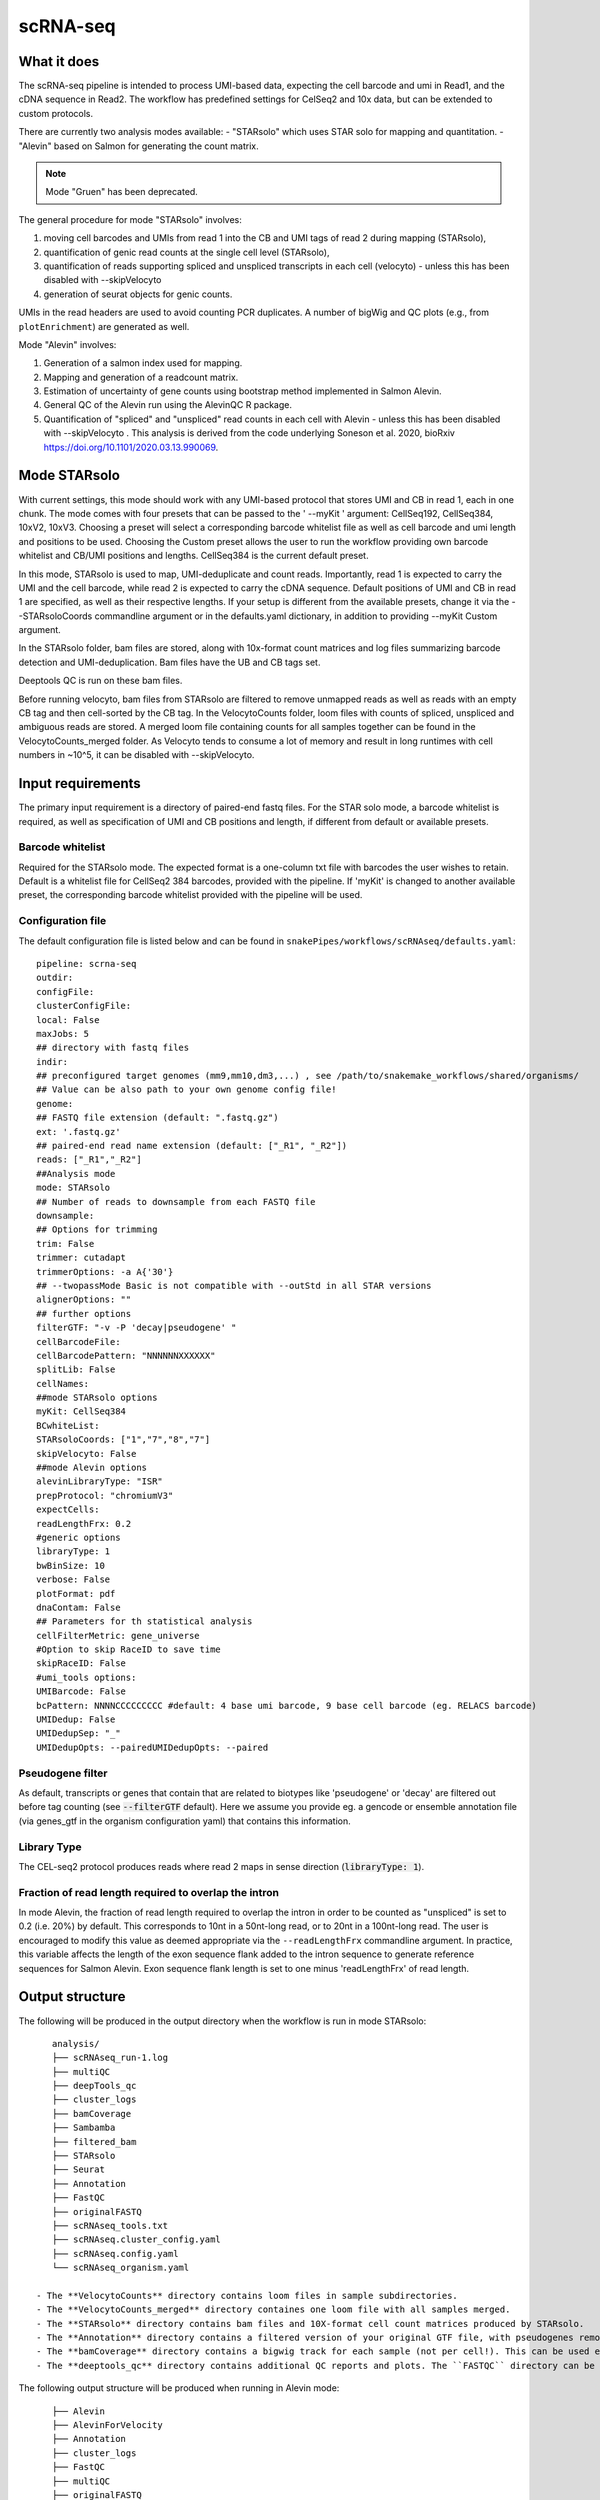 .. _scRNA-seq:

scRNA-seq
=========

What it does
------------

The scRNA-seq pipeline is intended to process UMI-based data, expecting the cell barcode and umi in Read1, and the cDNA sequence in Read2. The workflow has predefined settings for CelSeq2 and 10x data, but can be extended to custom protocols.

There are currently two analysis modes available:
- "STARsolo" which uses STAR solo for mapping and quantitation.
- "Alevin" based on Salmon for generating the count matrix.

.. note:: Mode "Gruen" has been deprecated.

The general procedure for mode "STARsolo" involves:

1. moving cell barcodes and UMIs from read 1 into the CB and UMI tags of read 2 during mapping (STARsolo),
2. quantification of genic read counts at the single cell level (STARsolo),
3. quantification of reads supporting spliced and unspliced transcripts in each cell (velocyto) - unless this has been disabled with --skipVelocyto
4. generation of seurat objects for genic counts.

UMIs in the read headers are used to avoid counting PCR duplicates. A number of bigWig and QC plots (e.g., from ``plotEnrichment``) are generated as well.

Mode "Alevin" involves:

1. Generation of a salmon index used for mapping.
2. Mapping and generation of a readcount matrix.
3. Estimation of uncertainty of gene counts using bootstrap method implemented in Salmon Alevin.
4. General QC of the Alevin run using the AlevinQC R package.
5. Quantification of "spliced" and "unspliced" read counts in each cell with Alevin - unless this has been disabled with --skipVelocyto . This analysis is derived from the code underlying Soneson et al.  2020, bioRxiv https://doi.org/10.1101/2020.03.13.990069. 

.. image:: ../images/scRNAseq_pipeline.png


Mode STARsolo
-------------

With current settings, this mode should work with any UMI-based protocol that stores UMI and CB in read 1, each in one chunk. 
The mode comes with four presets that can be passed to the ' --myKit ' argument: CellSeq192, CellSeq384, 10xV2, 10xV3. Choosing a preset will select a corresponding barcode whitelist file as well as cell barcode and umi length and positions to be used. Choosing the Custom preset allows the user to run the workflow providing own barcode whitelist and CB/UMI positions and lengths. CellSeq384 is the current default preset.

In this mode, STARsolo is used to map, UMI-deduplicate and count reads. Importantly, read 1 is expected to carry the UMI and the cell barcode, while read 2 is expected to carry the cDNA sequence. Default positions of UMI and CB in read 1 are specified, as well as their respective lengths. If your setup is different from the available presets, change it via the --STARsoloCoords commandline argument or in the defaults.yaml dictionary, in addition to providing --myKit Custom argument.

In the STARsolo folder, bam files are stored, along with 10x-format count matrices and log files summarizing barcode detection and UMI-deduplication.
Bam files have the UB and CB tags set.

Deeptools QC is run on these bam files.

Before running velocyto, bam files from STARsolo are filtered to remove unmapped reads as well as reads with an empty CB tag and then cell-sorted by the CB tag.
In the VelocytoCounts folder, loom files with counts of spliced, unspliced and ambiguous reads are stored. A merged loom file containing counts for all samples together can be found in the VelocytoCounts_merged folder. As Velocyto tends to consume a lot of memory and result in long runtimes with cell numbers in ~10^5, it can be disabled with --skipVelocyto.


Input requirements
------------------

The primary input requirement is a directory of paired-end fastq files. For the STAR solo mode, a barcode whitelist is required, as well as specification of UMI and CB positions and length, if different from default or available presets.

Barcode whitelist
~~~~~~~~~~~~~~~~~

Required for the STARsolo mode. The expected format is a one-column txt file with barcodes the user wishes to retain. Default is a whitelist file for CellSeq2 384 barcodes, provided with the pipeline. If 'myKit' is changed to another available preset, the corresponding barcode whitelist provided with the pipeline will be used.


Configuration file
~~~~~~~~~~~~~~~~~~

The default configuration file is listed below and can be found in ``snakePipes/workflows/scRNAseq/defaults.yaml``::

    pipeline: scrna-seq
    outdir:
    configFile:
    clusterConfigFile:
    local: False
    maxJobs: 5
    ## directory with fastq files
    indir:
    ## preconfigured target genomes (mm9,mm10,dm3,...) , see /path/to/snakemake_workflows/shared/organisms/
    ## Value can be also path to your own genome config file!
    genome:
    ## FASTQ file extension (default: ".fastq.gz")
    ext: '.fastq.gz'
    ## paired-end read name extension (default: ["_R1", "_R2"])
    reads: ["_R1","_R2"]
    ##Analysis mode
    mode: STARsolo
    ## Number of reads to downsample from each FASTQ file
    downsample:
    ## Options for trimming
    trim: False
    trimmer: cutadapt
    trimmerOptions: -a A{'30'}
    ## --twopassMode Basic is not compatible with --outStd in all STAR versions
    alignerOptions: ""
    ## further options
    filterGTF: "-v -P 'decay|pseudogene' "
    cellBarcodeFile:
    cellBarcodePattern: "NNNNNNXXXXXX"
    splitLib: False
    cellNames:
    ##mode STARsolo options
    myKit: CellSeq384
    BCwhiteList:
    STARsoloCoords: ["1","7","8","7"]
    skipVelocyto: False
    ##mode Alevin options
    alevinLibraryType: "ISR"
    prepProtocol: "chromiumV3"
    expectCells: 
    readLengthFrx: 0.2
    #generic options
    libraryType: 1
    bwBinSize: 10
    verbose: False
    plotFormat: pdf
    dnaContam: False
    ## Parameters for th statistical analysis
    cellFilterMetric: gene_universe
    #Option to skip RaceID to save time
    skipRaceID: False
    #umi_tools options:
    UMIBarcode: False
    bcPattern: NNNNCCCCCCCCC #default: 4 base umi barcode, 9 base cell barcode (eg. RELACS barcode)
    UMIDedup: False
    UMIDedupSep: "_"
    UMIDedupOpts: --pairedUMIDedupOpts: --paired


Pseudogene filter
~~~~~~~~~~~~~~~~~

As default, transcripts or genes that contain that are related to biotypes like 'pseudogene' or 'decay' are filtered out before tag counting (see
:code:`--filterGTF` default).
Here we assume you provide eg. a gencode or ensemble annotation file (via genes_gtf in the organism configuration yaml) that contains this information.

Library Type
~~~~~~~~~~~~

The CEL-seq2 protocol produces reads where read 2 maps in sense direction (:code:`libraryType: 1`).


Fraction of read length required to overlap the intron
~~~~~~~~~~~~~~~~~~~~~~~~~~~~~~~~~~~~~~~~~~~~~~~~~~~~~~

In mode Alevin, the fraction of read length required to overlap the intron in order to be counted as "unspliced" is set to 0.2 (i.e. 20%) by default. This corresponds to 10nt in a 50nt-long read, or to 20nt in a 100nt-long read. The user is encouraged to modify this value as deemed appropriate via the ``--readLengthFrx`` commandline argument.
In practice, this variable affects the length of the exon sequence flank added to the intron sequence to generate reference sequences for Salmon Alevin. Exon sequence flank length is set to one minus 'readLengthFrx' of read length.



Output structure
----------------

The following will be produced in the output directory when the workflow is run in mode STARsolo::

    analysis/
    ├── scRNAseq_run-1.log
    ├── multiQC
    ├── deepTools_qc
    ├── cluster_logs
    ├── bamCoverage
    ├── Sambamba
    ├── filtered_bam
    ├── STARsolo
    ├── Seurat
    ├── Annotation
    ├── FastQC
    ├── originalFASTQ
    ├── scRNAseq_tools.txt
    ├── scRNAseq.cluster_config.yaml
    ├── scRNAseq.config.yaml
    └── scRNAseq_organism.yaml

 - The **VelocytoCounts** directory contains loom files in sample subdirectories.
 - The **VelocytoCounts_merged** directory containes one loom file with all samples merged.
 - The **STARsolo** directory contains bam files and 10X-format cell count matrices produced by STARsolo.
 - The **Annotation** directory contains a filtered version of your original GTF file, with pseudogenes removed by default.
 - The **bamCoverage** directory contains a bigwig track for each sample (not per cell!). This can be used eg. in IGV to check where your reads map in general.
 - The **deeptools_qc** directory contains additional QC reports and plots. The ``FASTQC`` directory can be used to verify eg. the barcode layout of read 1.


The following output structure will be produced when running in Alevin mode::

    ├── Alevin
    ├── AlevinForVelocity
    ├── Annotation
    ├── cluster_logs
    ├── FastQC
    ├── multiQC
    ├── originalFASTQ
    ├── Salmon
    ├── scRNAseq.cluster_config.yaml
    ├── scRNAseq.config.yaml
    ├── scRNAseq_organism.yaml
    ├── scRNAseq_pipeline.pdf
    ├── scRNAseq_run-1.log
    ├── scRNAseq_tools.txt
    └── SingleCellExperiment

 - The **Salmon** directory contains the generated genome index.
 - The **Alevin** directory contains the matrix files (both bootstrapped and raw) per sample in subdirectories.
 - The **multiQC** directory contains an additional alevinQC html file generated per sample.
 - The **AlevinForVelocity** directory contains the matrix files with "spliced" and "unspliced" reads per cell in subdirectories.
 - The **SingleCellExperiment** directory contains the RDS files with "SingleCellExperiment" class R objects, storing spliced/unspliced counts per cell in corresponding assays.

Understanding the outputs: mode STARsolo
----------------------------------------

- **Main result:** output folders with 10x-format count matrices can be found in sample subfolders under ``STARsolo``. The ouput consists of three files: barcodes.tsv, features.tsv, matrix.mtx. Their gzipped versions are stored in the same folder. Seurat objects from merged samples are available in the ``Seurat`` folder.

- Corresponding annotation files are: ``Annotation/genes.filtered.bed`` and ``Annotation/genes.filtered.gtf``, respectively.

- The folders ``QC_report``, ``FASTQC``, ``deeptools_qc`` and ``multiQC`` contain various QC tables and plots.

- *STARsolo* directory contain the output from genomic alignments.


Understanding the outputs: mode Alevin
--------------------------------------

- **Main result:** output folders containing the raw and boostrapped count matrices are found under the sample subfolders under ``Alevin``. The sample specific Alevin folders contain the matrices, as well as column data (barcodes) and row data (genes). Alevin spliced/unspliced counts for RNA velocity are stored as alevin matrices in the sample subfolders under ``AlevinForVelocity`` and as "SingleCellExperiment" class R objects under ``SingleCellExperiment``.

- Corresponding annotation files are: ``Annotation/genes.filtered.bed`` and ``Annotation/genes.filtered.gtf``, respectively.

- The QC plots (both from multiQC and AlevinQC) are available in the ``multiQC`` folder.


Command line options
--------------------

.. argparse::
    :func: parse_args
    :filename: ../snakePipes/workflows/scRNAseq/scRNAseq
    :prog: scRNAseq
    :nodefault:
